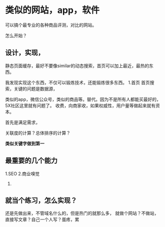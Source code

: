 * 类似的网站，app，软件

  可以搞个最专业的各种商品评测，对比的网站。

  怎么开始？
** 设计，实现，
   静态页面缓存，最好不要像similar的动态搜索，首页可以加上最近，最热的东西。

   我发现实现这个东西，不仅可以锻炼技术，还能锻炼很多东西。
   1.首页
   首页搜索，关键的问题是数据源，

   类似的app，微信公众号，类似的商品等。替代。因为不是所有人都能买最好的，5X社区这里就有问题了。
   收费，向商家收，如果权威性，用户量等做起来就有资本。

   首先是满足需求，

   关联度的计算？总体排序的计算？

   *类似关键字做到第一*

** 最重要的几个能力
   1.SEO
   2.商业嗅觉
   3.
** 就当个练习，怎么实现？
   还是先做出来，不管域名什么的，但是热门的就那么多，
   就做个网站？不做站，直接写文章？自己一个人写？蛋疼，累
